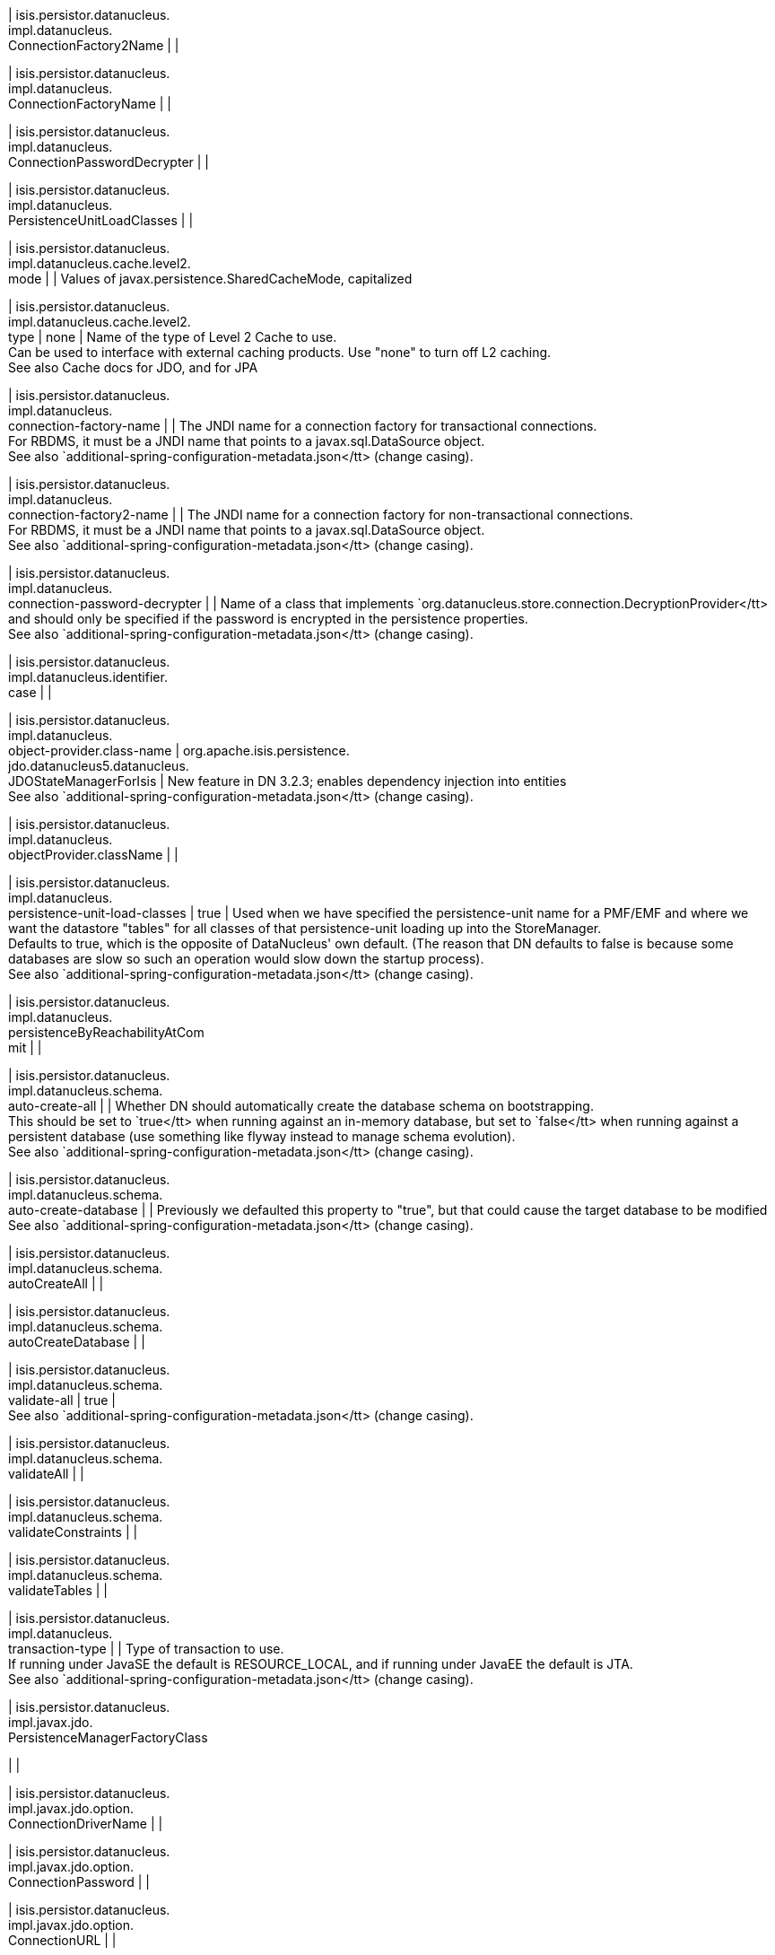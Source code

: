 | isis.persistor.datanucleus. +
impl.datanucleus. +
ConnectionFactory2Name
| 
| 

| isis.persistor.datanucleus. +
impl.datanucleus. +
ConnectionFactoryName
| 
| 

| isis.persistor.datanucleus. +
impl.datanucleus. +
ConnectionPasswordDecrypter
| 
| 

| isis.persistor.datanucleus. +
impl.datanucleus. +
PersistenceUnitLoadClasses
| 
| 

| isis.persistor.datanucleus. +
impl.datanucleus.cache.level2. +
mode
| 
|  Values of javax.persistence.SharedCacheMode, capitalized

| isis.persistor.datanucleus. +
impl.datanucleus.cache.level2. +
type
|  none
|  Name of the type of Level 2 Cache to use.  +
 Can be used to interface with external caching products. Use "none" to turn off L2 caching.   +
 See also Cache docs for JDO, and for JPA 

| isis.persistor.datanucleus. +
impl.datanucleus. +
connection-factory-name
| 
|  The JNDI name for a connection factory for transactional connections. 	 +
 	    For RBDMS, it must be a JNDI name that points to a javax.sql.DataSource object. 	  +
     See also `additional-spring-configuration-metadata.json</tt> (change casing). 

| isis.persistor.datanucleus. +
impl.datanucleus. +
connection-factory2-name
| 
|  The JNDI name for a connection factory for non-transactional connections. 	 +
 	    For RBDMS, it must be a JNDI name that points to a javax.sql.DataSource object. 	  +
     See also `additional-spring-configuration-metadata.json</tt> (change casing). 

| isis.persistor.datanucleus. +
impl.datanucleus. +
connection-password-decrypter
| 
|  Name of a class that implements `org.datanucleus.store.connection.DecryptionProvider</tt> and should only be specified if the password is encrypted in the persistence properties.  +
     See also `additional-spring-configuration-metadata.json</tt> (change casing). 

| isis.persistor.datanucleus. +
impl.datanucleus.identifier. +
case
| 
| 

| isis.persistor.datanucleus. +
impl.datanucleus. +
object-provider.class-name
|  org.apache.isis.persistence. +
jdo.datanucleus5.datanucleus. +
JDOStateManagerForIsis
|  New feature in DN 3.2.3; enables dependency injection into entities  +
     See also `additional-spring-configuration-metadata.json</tt> (change casing). 

| isis.persistor.datanucleus. +
impl.datanucleus. +
objectProvider.className
| 
| 

| isis.persistor.datanucleus. +
impl.datanucleus. +
persistence-unit-load-classes
|  true
|  Used when we have specified the persistence-unit name for a PMF/EMF and where we want the 	datastore "tables" for all classes of that persistence-unit loading up into the StoreManager.  +
     Defaults to true, which is the opposite of DataNucleus' own default.     (The reason that DN defaults to false is because some databases are slow so such an     operation would slow down the startup process).   +
     See also `additional-spring-configuration-metadata.json</tt> (change casing). 

| isis.persistor.datanucleus. +
impl.datanucleus. +
persistenceByReachabilityAtCom +
mit
| 
| 

| isis.persistor.datanucleus. +
impl.datanucleus.schema. +
auto-create-all
| 
|  Whether DN should automatically create the database schema on bootstrapping.  +
     This should be set to `true</tt> when running against an in-memory database, but     set to `false</tt> when running against a persistent database (use something like     flyway instead to manage schema evolution).   +
     See also `additional-spring-configuration-metadata.json</tt> (change casing). 

| isis.persistor.datanucleus. +
impl.datanucleus.schema. +
auto-create-database
| 
|  Previously we defaulted this property to "true", but that could cause the target database to be modified  +
     See also `additional-spring-configuration-metadata.json</tt> (change casing). 

| isis.persistor.datanucleus. +
impl.datanucleus.schema. +
autoCreateAll
| 
| 

| isis.persistor.datanucleus. +
impl.datanucleus.schema. +
autoCreateDatabase
| 
| 

| isis.persistor.datanucleus. +
impl.datanucleus.schema. +
validate-all
|  true
|   +
     See also `additional-spring-configuration-metadata.json</tt> (change casing). 

| isis.persistor.datanucleus. +
impl.datanucleus.schema. +
validateAll
| 
| 

| isis.persistor.datanucleus. +
impl.datanucleus.schema. +
validateConstraints
| 
| 

| isis.persistor.datanucleus. +
impl.datanucleus.schema. +
validateTables
| 
| 

| isis.persistor.datanucleus. +
impl.datanucleus. +
transaction-type
| 
|  Type of transaction to use.  +
 If running under JavaSE the default is RESOURCE_LOCAL, and if running under JavaEE the default is JTA.   +
     See also `additional-spring-configuration-metadata.json</tt> (change casing). 

| isis.persistor.datanucleus. +
impl.javax.jdo. +
PersistenceManagerFactoryClass +

| 
| 

| isis.persistor.datanucleus. +
impl.javax.jdo.option. +
ConnectionDriverName
| 
| 

| isis.persistor.datanucleus. +
impl.javax.jdo.option. +
ConnectionPassword
| 
| 

| isis.persistor.datanucleus. +
impl.javax.jdo.option. +
ConnectionURL
| 
| 

| isis.persistor.datanucleus. +
impl.javax.jdo.option. +
ConnectionUserName
| 
| 

| isis.persistor.datanucleus. +
impl.javax.jdo.option. +
connection-driver-name
| 
|  JDBC driver used by DataNucleus Object store to connect.  +
     See also `additional-spring-configuration-metadata.json</tt> (change casing). 

| isis.persistor.datanucleus. +
impl.javax.jdo.option. +
connection-password
| 
|  Password for the user account used by DataNucleus Object store to connect.  +
     See also `additional-spring-configuration-metadata.json</tt> (change casing). 

| isis.persistor.datanucleus. +
impl.javax.jdo.option. +
connection-url
| 
|  URL used by DataNucleus Object store to connect.  +
     See also `additional-spring-configuration-metadata.json</tt> (change casing). 

| isis.persistor.datanucleus. +
impl.javax.jdo.option. +
connection-user-name
| 
|  User account used by DataNucleus Object store to connect.  +
     See also `additional-spring-configuration-metadata.json</tt> (change casing). 

| isis.persistor.datanucleus. +
impl.javax.jdo. +
persistence-manager-factory- +
class
|  org.datanucleus.api.jdo. +
JDOPersistenceManagerFactory
|   +
     See also `additional-spring-configuration-metadata.json</tt> (change casing). 

